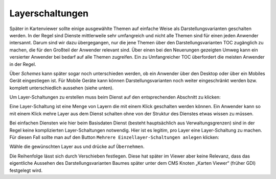 Layerschaltungen
================

Später in Kartenviewer sollte einige ausgewählte Themen auf einfache Weise als Darstellungsvarianten geschalten werden. In der Regel sind Dienste mittlerweile sehr umfangreich und nicht alle Themen sind für einen jeden Anwender intersannt. Darum sind wir dazu übergegangen, nur die jene Themen über den Darstellungsvarianten TOC zugänglich zu machen, die für den Großteil der Anwender relevant sind. Über einen bei den Neuerungen gezeigten Umweg kann ein versierter Anwender bei bedarf auf alle Themen zugreifen. Ein zu Umfangreicher TOC überfordert die meisten Anwender in der Regel.

Über *Schemes* kann später sogar noch unterschieden werden, ob ein Anwender über den Desktop oder über ein Mobiles Gerät eingestiegen ist. Für Mobile Geräte kann können Darstellungsvarianten noch weiter eingeschränkt werden bzw. komplett unterschiedlich aussehen (siehe unten).

Um Layer-Schaltungen zu erstellen muss beim Dienst auf den entsprechenden Abschnitt zu klicken:

.. image:: img/image137.png

Eine Layer-Schaltung ist eine Menge von Layern die mit einem Klick geschalten werden können. Ein Anwender kann so mit einem Klick mehre Layer aus dem Dienst schalten ohne von der Struktur des Dienstes etwas wissen zu müssen. 

Bei einfachen Diensten wie hier beim Basisdaten Dienst (besteht hauptsächlich aus Verwaltungsgrenzen) sind in der Regel keine komplizierten Layer-Schaltungen notwendig. Hier ist es legitim, pro Layer eine Layer-Schaltung zu machen. Für diesen Fall sollte man auf den Button ``Mehrere Einzellayer-Schaltungen anlegen`` klicken:

.. image:: img/image125.png

Wähle die gewünschten Layer aus und drücke auf ``Übernehmen``.

Die Reihenfolge lässt sich durch Verschieben festlegen. Diese hat später im Viewer aber keine Relevanz, dass das eigentliche Aussehen des Darstellungsvarianten Baumes später unter dem CMS Knoten „Karten Viewer“ (früher GDI) festgelegt wird.

